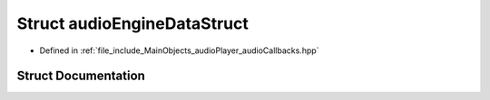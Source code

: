 .. _exhale_struct_structaudioEngineDataStruct:

Struct audioEngineDataStruct
============================

- Defined in :ref:`file_include_MainObjects_audioPlayer_audioCallbacks.hpp`


Struct Documentation
--------------------


.. doxygenstruct:: audioEngineDataStruct
   :project: Project_DJ_Engine
   :members:
   :protected-members:
   :undoc-members: